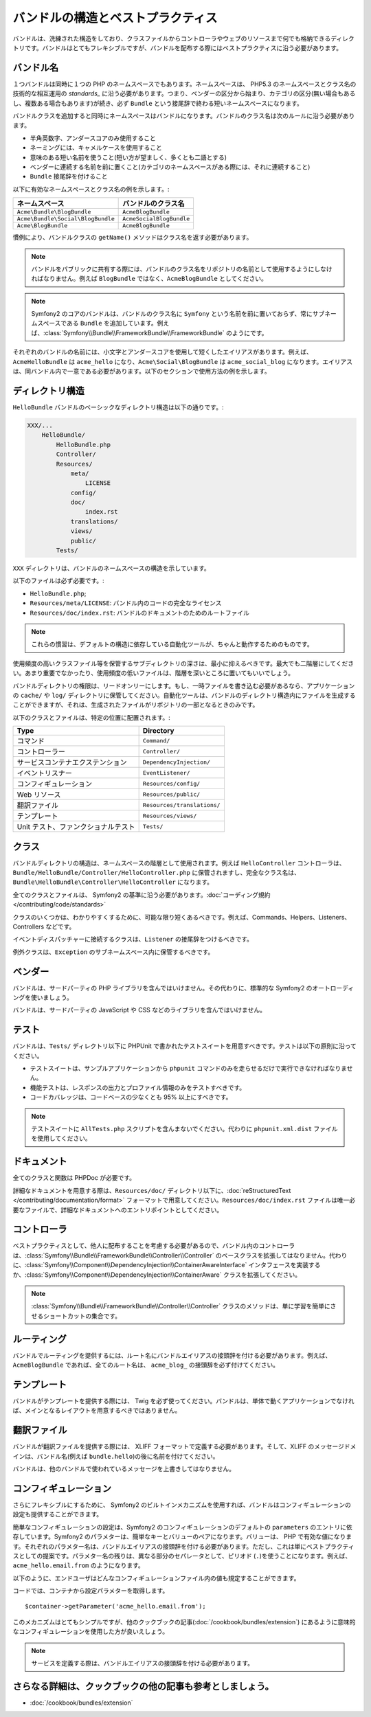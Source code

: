 .. index::
   single: Bundles; Best Practices

バンドルの構造とベストプラクティス
==================================

バンドルは、洗練された構造をしており、クラスファイルからコントローラやウェブのリソースまで何でも格納できるディレクトリです。バンドルはとてもフレキシブルですが、バンドルを配布する際にはベストプラクティスに沿う必要があります。

.. index::
   pair: Bundles; Naming Conventions

.. _bundles-naming-conventions:

バンドル名
----------

１つバンドルは同時に１つの PHP のネームスペースでもあります。ネームスペースは、 PHP5.3 のネームスペースとクラス名の技術的な相互運用の `standards_` に沿う必要があります。つまり、ベンダーの区分から始まり、カテゴリの区分(無い場合もあるし、複数ある場合もあります)が続き、必ず ``Bundle`` という接尾辞で終わる短いネームスペースになります。

バンドルクラスを追加すると同時にネームスペースはバンドルになります。バンドルのクラス名は次のルールに沿う必要があります。

* 半角英数字、アンダースコアのみ使用すること
* ネーミングには、キャメルケースを使用すること
* 意味のある短い名前を使うこと(短い方が望ましく、多くとも二語とする)
* ベンダーに連続する名前を前に置くこと(カテゴリのネームスペースがある際には、それに連続すること)
* ``Bundle`` 接尾辞を付けること

以下に有効なネームスペースとクラス名の例を示します。:

+-----------------------------------+--------------------------+
| ネームスペース                    | バンドルのクラス名       |
+===================================+==========================+
| ``Acme\Bundle\BlogBundle``        | ``AcmeBlogBundle``       |
+-----------------------------------+--------------------------+
| ``Acme\Bundle\Social\BlogBundle`` | ``AcmeSocialBlogBundle`` |
+-----------------------------------+--------------------------+
| ``Acme\BlogBundle``               | ``AcmeBlogBundle``       |
+-----------------------------------+--------------------------+

慣例により、バンドルクラスの ``getName()`` メソッドはクラス名を返す必要があります。

.. note::

    バンドルをパブリックに共有する際には、バンドルのクラス名をリポジトリの名前として使用するようにしなければなりません。例えば ``BlogBundle`` ではなく、\ ``AcmeBlogBundle`` としてください。

.. note::

    Symfony2 のコアのバンドルは、バンドルのクラス名に ``Symfony`` という名前を前に置いておらず、常にサブネームスペースである ``Bundle`` を追加しています。例えば、\ :class:`Symfony\\Bundle\\FrameworkBundle\\FrameworkBundle` のようにです。

それぞれのバンドルの名前には、小文字とアンダースコアを使用して短くしたエイリアスがあります。例えば、\ ``AcmeHelloBundle`` は ``acme_hello`` になり、\ ``Acme\Social\BlogBundle`` は ``acme_social_blog`` になります。エイリアスは、同バンドル内で一意である必要があります。以下のセクションで使用方法の例を示します。

ディレクトリ構造
----------------

``HelloBundle`` バンドルのベーシックなディレクトリ構造は以下の通りです。:

.. code-block:: text

    XXX/...
        HelloBundle/
            HelloBundle.php
            Controller/
            Resources/
                meta/
                    LICENSE
                config/
                doc/
                    index.rst
                translations/
                views/
                public/
            Tests/

``XXX`` ディレクトリは、バンドルのネームスペースの構造を示しています。

以下のファイルは必ず必要です。:

* ``HelloBundle.php``;
* ``Resources/meta/LICENSE``: バンドル内のコードの完全なライセンス
* ``Resources/doc/index.rst``: バンドルのドキュメントのためのルートファイル

.. note::

    これらの慣習は、デフォルトの構造に依存している自動化ツールが、ちゃんと動作するためのものです。

使用頻度の高いクラスファイル等を保管するサブディレクトリの深さは、最小に抑えるべきです。最大でも二階層にしてください。あまり重要でなかったり、使用頻度の低いファイルは、階層を深いところに置いてもいいでしょう。

バンドルディレクトリの権限は、リードオンリーにします。もし、一時ファイルを書き込む必要があるなら、アプリケーションの ``cache/`` や ``log/`` ディレクトリに保管してください。自動化ツールは、バンドルのディレクトリ構造内にファイルを生成することができますが、それは、生成されたファイルがリポジトリの一部となるときのみです。

以下のクラスとファイルは、特定の位置に配置されます。:

+-------------------------------------+-----------------------------+
| Type                                | Directory                   |
+=====================================+=============================+
| コマンド                            | ``Command/``                |
+-------------------------------------+-----------------------------+
| コントローラー                      | ``Controller/``             |
+-------------------------------------+-----------------------------+
| サービスコンテナエクステンション    | ``DependencyInjection/``    |
+-------------------------------------+-----------------------------+
| イベントリスナー                    | ``EventListener/``          |
+-------------------------------------+-----------------------------+
| コンフィギュレーション              | ``Resources/config/``       |
+-------------------------------------+-----------------------------+
| Web リソース                        | ``Resources/public/``       |
+-------------------------------------+-----------------------------+
| 翻訳ファイル                        | ``Resources/translations/`` |
+-------------------------------------+-----------------------------+
| テンプレート                        | ``Resources/views/``        |
+-------------------------------------+-----------------------------+
| Unit テスト、ファンクショナルテスト | ``Tests/``                  |
+-------------------------------------+-----------------------------+

クラス
------

バンドルディレクトリの構造は、ネームスペースの階層として使用されます。例えば ``HelloController`` コントローラは、\ ``Bundle/HelloBundle/Controller/HelloController.php`` に保管されますし、完全なクラス名は、\ ``Bundle\HelloBundle\Controller\HelloController`` になります。

全てのクラスとファイルは、 Symfony2 の基準に沿う必要があります。\ :doc:`コーディング規約 </contributing/code/standards>`

クラスのいくつかは、わかりやすくするために、可能な限り短くあるべきです。例えば、Commands、Helpers、Listeners、Controllers などです。

イベントディスパッチャーに接続するクラスは、\ ``Listener`` の接尾辞をつけるべきです。

例外クラスは、\ ``Exception`` のサブネームスペース内に保管するべきです。

ベンダー
--------

バンドルは、サードパーティの PHP ライブラリを含んではいけません。その代わりに、標準的な Symfony2 のオートローディングを使いましょう。

バンドルは、サードパーティの JavaScript や CSS などのライブラリを含んではいけません。

テスト
------

バンドルは、\ ``Tests/`` ディレクトリ以下に PHPUnit で書かれたテストスイートを用意すべきです。テストは以下の原則に沿ってください。

* テストスイートは、サンプルアプリケーションから ``phpunit`` コマンドのみを走らせるだけで実行できなければなりません。
* 機能テストは、レスポンスの出力とプロファイル情報のみをテストすべきです。
* コードカバレッジは、コードベースの少なくとも 95% 以上にすべきです。

.. note::
   テストスイートに ``AllTests.php`` スクリプトを含んまないでください。代わりに ``phpunit.xml.dist`` ファイルを使用してください。

ドキュメント
------------

全てのクラスと関数は PHPDoc が必要です。

詳細なドキュメントを用意する際は、\ ``Resources/doc/`` ディレクトリ以下に、\ :doc:`reStructuredText </contributing/documentation/format>` フォーマットで用意してください。\ ``Resources/doc/index.rst`` ファイルは唯一必要なファイルで、詳細なドキュメントへのエントリポイントとしてください。

コントローラ
------------

ベストプラクティスとして、他人に配布することを考慮する必要があるので、バンドル内のコントローラは、\ :class:`Symfony\\Bundle\\FrameworkBundle\\Controller\\Controller` のベースクラスを拡張してはなりません。代わりに、\ :class:`Symfony\\Component\\DependencyInjection\\ContainerAwareInterface` インタフェースを実装するか、\ :class:`Symfony\\Component\\DependencyInjection\\ContainerAware` クラスを拡張してください。

.. note::

    :class:`Symfony\\Bundle\\FrameworkBundle\\Controller\\Controller` クラスのメソッドは、単に学習を簡単にさせるショートカットの集合です。

ルーティング
------------

バンドルでルーティングを提供するには、ルート名にバンドルエイリアスの接頭辞を付ける必要があります。例えば、\ ``AcmeBlogBundle`` であれば、全てのルート名は、 ``acme_blog_`` の接頭辞を必ず付けてください。

テンプレート
------------

バンドルがテンプレートを提供する際には、 Twig を必ず使ってください。バンドルは、単体で動くアプリケーションでなければ、メインとなるレイアウトを用意するべきではありません。

翻訳ファイル
------------

バンドルが翻訳ファイルを提供する際には、 XLIFF フォーマットで定義する必要があります。そして、XLIFF のメッセージドメインは、バンドル名(例えば ``bundle.hello``)の後に名前を付けてください。

バンドルは、他のバンドルで使われているメッセージを上書きしてはなりません。

コンフィギュレーション
----------------------

さらにフレキシブルにするために、 Symfony2 のビルトインメカニズムを使用すれば、バンドルはコンフィギュレーションの設定も提供することができます。

簡単なコンフィギュレーションの設定は、Symfony2 のコンフィギュレーションのデフォルトの ``parameters`` のエントリに依存しています。Symfony2 のパラメターは、簡単なキーとバリューのペアになります。バリューは、 PHP で有効な値になります。それぞれのパラメター名は、バンドルエイリアスの接頭辞を付ける必要があります。ただし、これは単にベストプラクティスとしての提案です。パラメター名の残りは、異なる部分のセパレータとして、ピリオド (``.``)を使うことになります。例えば、 ``acme_hello.email.from`` のようになります。

以下のように、エンドユーザはどんなコンフィギュレーションファイル内の値も規定することができます。

.. configuration-block::

    .. code-block:: yaml

        # app/config/config.yml
        parameters:
            acme_hello.email.from: fabien@example.com

    .. code-block:: xml

        <!-- app/config/config.xml -->
        <parameters>
            <parameter key="acme_hello.email.from">fabien@example.com</parameter>
        </parameters>

    .. code-block:: php

        // app/config/config.php
        $container->setParameter('acme_hello.email.from', 'fabien@example.com');

    .. code-block:: ini

        [parameters]
        acme_hello.email.from = fabien@example.com

コードでは、コンテナから設定パラメターを取得します。

::

    $container->getParameter('acme_hello.email.from');

このメカニズムはとてもシンプルですが、他のクックブックの記事(\ :doc:`/cookbook/bundles/extension`) にあるように意味的なコンフィギュレーションを使用した方が良いえしょう。

.. note::

    サービスを定義する際は、バンドルエイリアスの接頭辞を付ける必要があります。

さらなる詳細は、クックブックの他の記事も参考としましょう。
----------------------------------------------------------

* :doc:`/cookbook/bundles/extension`

.. _standards: http://groups.google.com/group/php-standards/web/psr-0-final-proposal

.. 2011/10/26 ganchiku 1deee7b7a80181f318853a495c4aa06866129172

